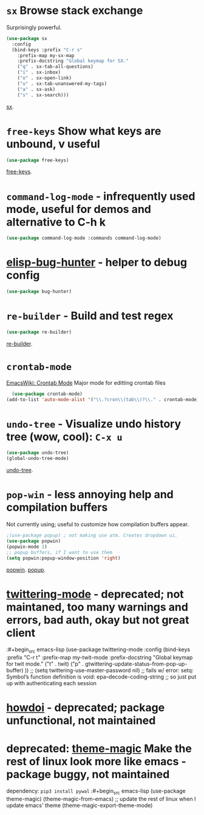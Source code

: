 * =sx= Browse stack exchange
Surprisingly powerful.
#+begin_src emacs-lisp
(use-package sx
  :config
  (bind-keys :prefix "C-r s"
    :prefix-map my-sx-map
    :prefix-docstring "Global keymap for SX."
    ("q" . sx-tab-all-questions)
    ("i" . sx-inbox)
    ("o" . sx-open-link)
    ("u" . sx-tab-unanswered-my-tags)
    ("a" . sx-ask)
    ("s" . sx-search)))
#+end_src
[[https://github.com/vermiculus/sx.el/][sx]].

* =free-keys= Show what keys are unbound, v useful
#+begin_src emacs-lisp
(use-package free-keys)
#+end_src
[[https://github.com/Fuco1/free-keys][free-keys]].
* =command-log-mode= - infrequently used mode, useful for demos and alternative to C-h k
#+begin_src emacs-lisp
	(use-package command-log-mode :commands command-log-mode)
#+end_src
* [[https://github.com/Malabarba/elisp-bug-hunter][elisp-bug-hunter]] - helper to debug config
#+begin_src emacs-lisp
	(use-package bug-hunter)
#+end_src
* =re-builder= - Build and test regex
#+begin_src emacs-lisp
(use-package re-builder)
#+end_src
[[https://www.emacswiki.org/emacs/ReBuilder][re-builder]].
* =crontab-mode=
[[https://www.emacswiki.org/emacs/CrontabMode][EmacsWiki: Crontab Mode]] Major mode for editting crontab files
#+begin_src emacs-lisp
	(use-package crontab-mode)
  (add-to-list 'auto-mode-alist '("\\.?cron\\(tab\\)?\\." . crontab-mode))
#+end_src
* =undo-tree= - Visualize undo history tree (wow, cool): =C-x u=
#+begin_src emacs-lisp
  (use-package undo-tree)
  (global-undo-tree-mode)
#+end_src
[[https://www.emacswiki.org/emacs/UndoTree][undo-tree]].
* =pop-win= - less annoying help and compilation buffers
Not currently using; useful to customize how compilation buffers appear.
#+begin_src emacs-lisp
  ;(use-package popup) ; not making use atm. Creates dropdown ui.
  (use-package popwin)
  (popwin-mode 1)
  ;; popup buffers, if I want to use them
  (setq popwin:popup-window-position 'right)
#+end_src
[[https://github.com/emacsorphanage/popwin][popwin]]. [[https://github.com/auto-complete/popup-el][popup]].

* [[https://github.com/hayamiz/twittering-mode][twittering-mode]] - deprecated; not maintaned, too many warnings and errors, bad auth, okay but not great client
:#+begin_src emacs-lisp
  (use-package twittering-mode
    :config
    (bind-keys :prefix "C-r t"
    :prefix-map my-twit-mode
    :prefix-docstring "Global keymap for twit mode."
      ("t" . twit)
      ("p" . gtwittering-update-status-from-pop-up-buffer)
      ))
  ;; (setq twittering-use-master-password nil)
  ;; fails w/ error: setq: Symbol’s function definition is void: epa--decode-coding-string
  ;; so just put up with authenticating each session
#+end_src
* [[https://github.com/atykhonov/emacs-howdoi][howdoi]] - deprecated; package unfunctional, not maintained
* deprecated: [[https://github.com/jcaw/theme-magic][theme-magic]] Make the rest of linux look more like emacs - package buggy, not maintained
dependency: =pip3 install pywal=
:#+begin_src emacs-lisp
	(use-package theme-magic)
  (theme-magic-from-emacs)
  ;; update the rest of linux when I update emacs' theme
  (theme-magic-export-theme-mode)
#+end_src
